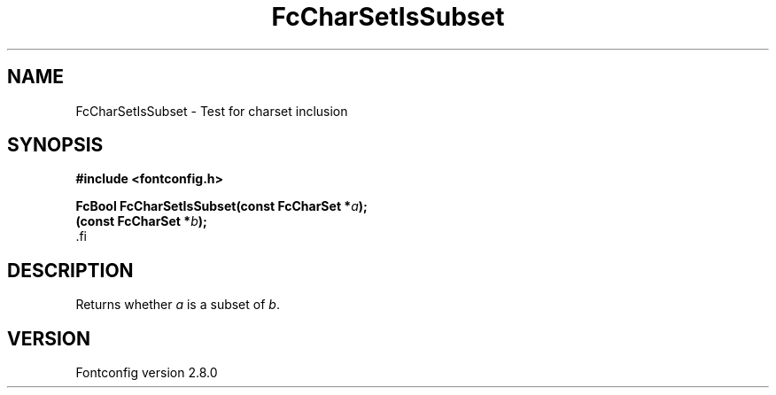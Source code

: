 .\\" auto-generated by docbook2man-spec $Revision: 1.3 $
.TH "FcCharSetIsSubset" "3" "18 November 2009" "" ""
.SH NAME
FcCharSetIsSubset \- Test for charset inclusion
.SH SYNOPSIS
.nf
\fB#include <fontconfig.h>
.sp
FcBool FcCharSetIsSubset(const FcCharSet *\fIa\fB);
(const FcCharSet *\fIb\fB);
\fR.fi
.SH "DESCRIPTION"
.PP
Returns whether \fIa\fR is a subset of \fIb\fR\&.
.SH "VERSION"
.PP
Fontconfig version 2.8.0
